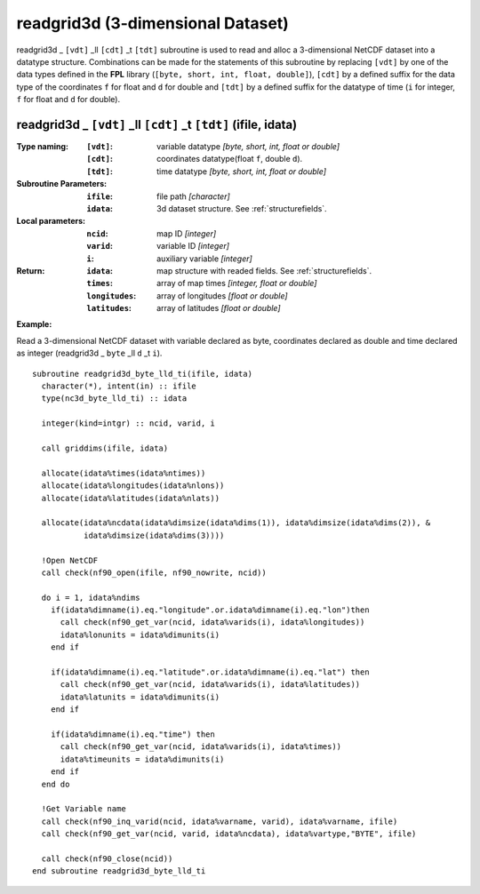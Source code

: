 readgrid3d (3-dimensional Dataset)
``````````````````````````````````
.. highlight:: fortran
   :linenothreshold: 2

readgrid3d _ ``[vdt]`` _ll ``[cdt]`` _t ``[tdt]`` subroutine is used to read and alloc a 3-dimensional NetCDF dataset into a datatype structure. 
Combinations can be made for the statements of this subroutine by replacing ``[vdt]`` 
by one of the data types defined in the **FPL** library (``[byte, short, int, float, double]``), 
``[cdt]`` by a defined suffix for the data type of the coordinates ``f`` for float and ``d`` for double and
``[tdt]`` by a defined suffix for the datatype of time (``i`` for integer, ``f`` for float and ``d`` for double).

readgrid3d _ ``[vdt]`` _ll ``[cdt]`` _t ``[tdt]`` (ifile, idata)
----------------------------------------------------------------

:Type naming:
 :``[vdt]``: variable datatype `[byte, short, int, float or double]`
 :``[cdt]``: coordinates datatype(float ``f``, double ``d``).
 :``[tdt]``: time datatype `[byte, short, int, float or double]`
:Subroutine Parameters:
 :``ifile``: file path `[character]` 
 :``idata``: 3d dataset structure. See :ref:`structurefields`. 
:Local parameters: 
 :``ncid``: map ID `[integer]`
 :``varid``: variable ID `[integer]`
 :``i``: auxiliary variable `[integer]`
:Return:
 :``idata``: map structure with readed fields. See :ref:`structurefields`.
 :``times``: array of map times `[integer, float or double]`
 :``longitudes``: array of longitudes `[float or double]`
 :``latitudes``: array of latitudes `[float or double]`

**Example:**

Read a 3-dimensional NetCDF dataset with variable declared as byte, coordinates declared as double and time declared as integer (readgrid3d _ ``byte`` _ll ``d`` _t ``i``).

::

  subroutine readgrid3d_byte_lld_ti(ifile, idata)
    character(*), intent(in) :: ifile
    type(nc3d_byte_lld_ti) :: idata
  
    integer(kind=intgr) :: ncid, varid, i
  
    call griddims(ifile, idata)
  
    allocate(idata%times(idata%ntimes))
    allocate(idata%longitudes(idata%nlons))
    allocate(idata%latitudes(idata%nlats))
  
    allocate(idata%ncdata(idata%dimsize(idata%dims(1)), idata%dimsize(idata%dims(2)), & 
             idata%dimsize(idata%dims(3))))
    
    !Open NetCDF
    call check(nf90_open(ifile, nf90_nowrite, ncid))
  
    do i = 1, idata%ndims
      if(idata%dimname(i).eq."longitude".or.idata%dimname(i).eq."lon")then
        call check(nf90_get_var(ncid, idata%varids(i), idata%longitudes))
        idata%lonunits = idata%dimunits(i)
      end if
  
      if(idata%dimname(i).eq."latitude".or.idata%dimname(i).eq."lat") then
        call check(nf90_get_var(ncid, idata%varids(i), idata%latitudes))
        idata%latunits = idata%dimunits(i)
      end if
  
      if(idata%dimname(i).eq."time") then
        call check(nf90_get_var(ncid, idata%varids(i), idata%times))
        idata%timeunits = idata%dimunits(i)
      end if
    end do
   
    !Get Variable name
    call check(nf90_inq_varid(ncid, idata%varname, varid), idata%varname, ifile)
    call check(nf90_get_var(ncid, varid, idata%ncdata), idata%vartype,"BYTE", ifile)
  
    call check(nf90_close(ncid))
  end subroutine readgrid3d_byte_lld_ti

